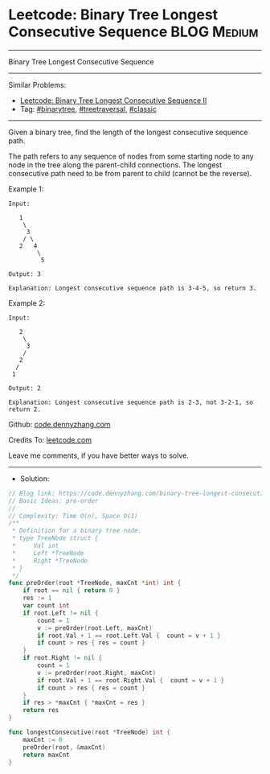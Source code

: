 * Leetcode: Binary Tree Longest Consecutive Sequence             :BLOG:Medium:
#+STARTUP: showeverything
#+OPTIONS: toc:nil \n:t ^:nil creator:nil d:nil
:PROPERTIES:
:type:     binarytree, treetraversal, classic
:END:
---------------------------------------------------------------------
Binary Tree Longest Consecutive Sequence
---------------------------------------------------------------------
#+BEGIN_HTML
<a href="https://github.com/dennyzhang/code.dennyzhang.com/tree/master/problems/binary-tree-longest-consecutive-sequence"><img align="right" width="200" height="183" src="https://www.dennyzhang.com/wp-content/uploads/denny/watermark/github.png" /></a>
#+END_HTML
Similar Problems:
- [[https://code.dennyzhang.com/binary-tree-longest-consecutive-sequence-ii][Leetcode: Binary Tree Longest Consecutive Sequence II]]
- Tag: [[https://code.dennyzhang.com/tag/binarytree][#binarytree]], [[https://code.dennyzhang.com/tag/treetraversal][#treetraversal]], [[https://code.dennyzhang.com/tag/classic][#classic]]
---------------------------------------------------------------------
Given a binary tree, find the length of the longest consecutive sequence path.

The path refers to any sequence of nodes from some starting node to any node in the tree along the parent-child connections. The longest consecutive path need to be from parent to child (cannot be the reverse).

Example 1:
#+BEGIN_EXAMPLE
Input:

   1
    \
     3
    / \
   2   4
        \
         5

Output: 3

Explanation: Longest consecutive sequence path is 3-4-5, so return 3.
#+END_EXAMPLE

Example 2:
#+BEGIN_EXAMPLE
Input:

   2
    \
     3
    / 
   2    
  / 
 1

Output: 2 

Explanation: Longest consecutive sequence path is 2-3, not 3-2-1, so return 2.
#+END_EXAMPLE

Github: [[https://github.com/dennyzhang/code.dennyzhang.com/tree/master/problems/binary-tree-longest-consecutive-sequence][code.dennyzhang.com]]

Credits To: [[https://leetcode.com/problems/binary-tree-longest-consecutive-sequence/description/][leetcode.com]]

Leave me comments, if you have better ways to solve.
---------------------------------------------------------------------
- Solution:

#+BEGIN_SRC go
// Blog link: https://code.dennyzhang.com/binary-tree-longest-consecutive-sequence
// Basic Ideas: pre-order
//
// Complexity: Time O(n), Space O(1)
/**
 * Definition for a binary tree node.
 * type TreeNode struct {
 *     Val int
 *     Left *TreeNode
 *     Right *TreeNode
 * }
 */
func preOrder(root *TreeNode, maxCnt *int) int {
    if root == nil { return 0 }
    res := 1
    var count int
    if root.Left != nil {
        count = 1
        v := preOrder(root.Left, maxCnt)
        if root.Val + 1 == root.Left.Val {  count = v + 1 }
        if count > res { res = count }
    }
    if root.Right != nil {
        count = 1
        v := preOrder(root.Right, maxCnt)
        if root.Val + 1 == root.Right.Val {  count = v + 1 }
        if count > res { res = count }
    }
    if res > *maxCnt { *maxCnt = res }
    return res
}

func longestConsecutive(root *TreeNode) int {
    maxCnt := 0
    preOrder(root, &maxCnt)
    return maxCnt
}
#+END_SRC

#+BEGIN_HTML
<div style="overflow: hidden;">
<div style="float: left; padding: 5px"> <a href="https://www.linkedin.com/in/dennyzhang001"><img src="https://www.dennyzhang.com/wp-content/uploads/sns/linkedin.png" alt="linkedin" /></a></div>
<div style="float: left; padding: 5px"><a href="https://github.com/dennyzhang"><img src="https://www.dennyzhang.com/wp-content/uploads/sns/github.png" alt="github" /></a></div>
<div style="float: left; padding: 5px"><a href="https://www.dennyzhang.com/slack" target="_blank" rel="nofollow"><img src="https://www.dennyzhang.com/wp-content/uploads/sns/slack.png" alt="slack"/></a></div>
</div>
#+END_HTML

